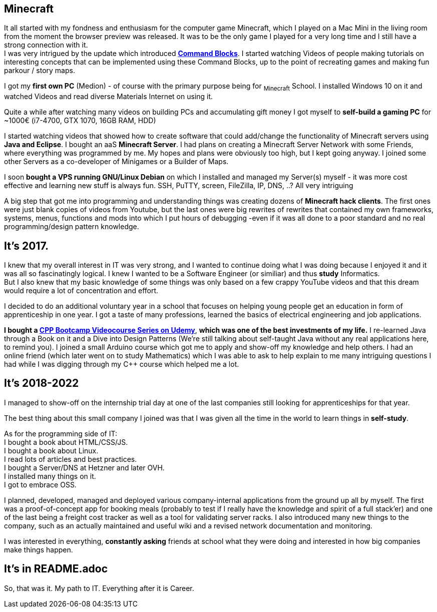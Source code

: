 == Minecraft
It all started with my fondness and enthusiasm for the computer game Minecraft,
which I played on a Mac Mini in the living room from the moment the browser preview was released.
It was to be the only game I played for a very long time and I still have a strong connection with it. +
I was very intrigued by the update which introduced https://minecraft.fandom.com/wiki/Command_Block[*Command Blocks*].
I started watching Videos of people making tutorials on interesting concepts that can be implemented using these Command Blocks,
up to the point of recreating games and making fun parkour / story maps.
// I also loved SkyBlock and Mods that added Technical Stuff.

I got my *first own PC* (Medion) - of course with the primary purpose being for ~Minecraft~ School.
I installed Windows 10 on it and watched Videos and read diverse Materials Internet on using it.

// dunno the exact time here
Quite a while after watching many videos on building PCs and accumulating gift money
I got myself to *self-build a gaming PC* for ~1000€ (i7-4700, GTX 1070, 16GB RAM, HDD)

I started watching videos that showed how to create software that could add/change the functionality of Minecraft servers using *Java and Eclipse*.
I bought an aaS *Minecraft Server*.
I had plans on creating a Minecraft Server Network with some Friends, where everything was programmed by me.
My hopes and plans were obviously too high, but I kept going anyway.
I joined some other Servers as a co-developer of Minigames or a Builder of Maps.

I soon *bought a VPS running GNU/Linux Debian* on which I installed and managed my Server(s) myself -
it was more cost effective and learning new stuff is always fun.
SSH, PuTTY, screen, FileZilla, IP, DNS, ..? All very intriguing

A big step that got me into programming and understanding things was creating dozens of *Minecraft hack clients*.
The first ones were just blank copies of videos from Youtube,
but the last ones were big rewrites of rewrites that contained my own frameworks, systems, menus, functions and mods
into which I put hours of debugging -even if it was all done to a poor standard and no real programming/design pattern knowledge.

== It's 2017.
I knew that my overall interest in IT was very strong, and I wanted to continue doing what I was doing
because I enjoyed it and it was all so fascinatingly logical.
I knew I wanted to be a Software Engineer (or similiar) and thus **study** Informatics. +
But I also knew that my basic knowledge of some things was only based on a few crappy YouTube videos
and that this dream would require a lot of concentration and effort.
// Note though that my school was very ground level as far as education goes
// (not even things like log/sin/cos/e were teached. the best it got was like function theorem).

I decided to do an additional voluntary year in a school that focuses on
helping young people get an education in form of apprenticeship in one year.
I got a taste of many professions, learned the basics of electrical engineering and job applications.

**I bought a https://www.udemy.com/course/cpp-bootcamp[CPP Bootcamp Videocourse Series on Udemy]**,
**which was one of the best investments of my life.**
I re-learned Java through a Book on it and a Dive into Design Patterns
(We're still talking about self-taught Java without any real applications here, to remind you).
I joined a small Arduino course which got me to apply and show-off my knowledge and help others.
I had an online friend (which later went on to study Mathematics) which I was able to ask to help explain to me many intriguing questions I had while I was digging through my C++ course which helped me a lot.

== It's 2018-2022
I managed to show-off on the internship trial day at one of the last companies still looking for apprenticeships for that year.

//Although I arrived at the vocational school 3 months late,
//I managed to grasp and understand even challenging topics in a short time.
The best thing about this small company I joined was that I was given all the time in the world to learn things in *self-study*.

As for the programming side of IT: +
I bought a book about HTML/CSS/JS. +
I bought a book about Linux. +
I read lots of articles and best practices. +
I bought a Server/DNS at Hetzner and later OVH. +
I installed many things on it. +
I got to embrace OSS.

I planned, developed, managed and deployed various company-internal applications from the ground up all by myself.
The first was a proof-of-concept app for booking meals
(probably to test if I really have the knowledge and spirit of a full stack'er)
and one of the last being a freight cost tracker
as well as a tool for validating server racks.
I also introduced many new things to the company,
such as an actually maintained and useful wiki
and a revised network documentation and monitoring.

I was interested in everything, *constantly asking* friends at school
what they were doing and interested in how big companies make things happen.

== It's in README.adoc

So, that was it. My path to IT.
Everything after it is Career.
